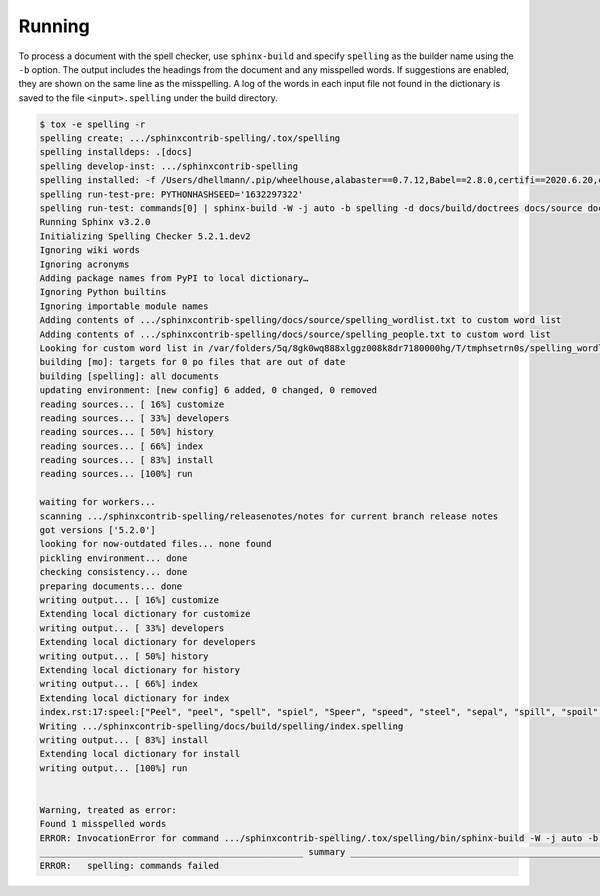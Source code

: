 =========
 Running
=========

To process a document with the spell checker, use ``sphinx-build`` and
specify ``spelling`` as the builder name using the ``-b`` option.  The
output includes the headings from the document and any misspelled
words.  If suggestions are enabled, they are shown on the same line as
the misspelling. A log of the words in each input file not found in
the dictionary is saved to the file ``<input>.spelling`` under the
build directory.

.. code-block:: console

   $ tox -e spelling -r
   spelling create: .../sphinxcontrib-spelling/.tox/spelling
   spelling installdeps: .[docs]
   spelling develop-inst: .../sphinxcontrib-spelling
   spelling installed: -f /Users/dhellmann/.pip/wheelhouse,alabaster==0.7.12,Babel==2.8.0,certifi==2020.6.20,chardet==3.0.4,docutils==0.16,dulwich==0.20.5,idna==2.10,imagesize==1.2.0,importlib-metadata==1.7.0,Jinja2==2.11.2,MarkupSafe==1.1.1,packaging==20.4,pbr==5.4.5,pyenchant==3.1.1,Pygments==2.6.1,pyparsing==2.4.7,pytz==2020.1,PyYAML==5.3.1,reno==3.1.0,requests==2.24.0,six==1.15.0,snowballstemmer==2.0.0,Sphinx==3.2.0,sphinxcontrib-applehelp==1.0.2,sphinxcontrib-devhelp==1.0.2,sphinxcontrib-htmlhelp==1.0.3,sphinxcontrib-jsmath==1.0.1,sphinxcontrib-qthelp==1.0.3,sphinxcontrib-serializinghtml==1.1.4,-e git+git@github.com:sphinx-contrib/spelling.git@b0b3e2a8c935701cfcbbc76ea1aa501a03ae4e22#egg=sphinxcontrib_spelling,urllib3==1.25.10,zipp==3.1.0
   spelling run-test-pre: PYTHONHASHSEED='1632297322'
   spelling run-test: commands[0] | sphinx-build -W -j auto -b spelling -d docs/build/doctrees docs/source docs/build/spelling
   Running Sphinx v3.2.0
   Initializing Spelling Checker 5.2.1.dev2
   Ignoring wiki words
   Ignoring acronyms
   Adding package names from PyPI to local dictionary…
   Ignoring Python builtins
   Ignoring importable module names
   Adding contents of .../sphinxcontrib-spelling/docs/source/spelling_wordlist.txt to custom word list
   Adding contents of .../sphinxcontrib-spelling/docs/source/spelling_people.txt to custom word list
   Looking for custom word list in /var/folders/5q/8gk0wq888xlggz008k8dr7180000hg/T/tmphsetrn0s/spelling_wordlist.txt
   building [mo]: targets for 0 po files that are out of date
   building [spelling]: all documents
   updating environment: [new config] 6 added, 0 changed, 0 removed
   reading sources... [ 16%] customize
   reading sources... [ 33%] developers
   reading sources... [ 50%] history
   reading sources... [ 66%] index
   reading sources... [ 83%] install
   reading sources... [100%] run

   waiting for workers...
   scanning .../sphinxcontrib-spelling/releasenotes/notes for current branch release notes
   got versions ['5.2.0']
   looking for now-outdated files... none found
   pickling environment... done
   checking consistency... done
   preparing documents... done
   writing output... [ 16%] customize
   Extending local dictionary for customize
   writing output... [ 33%] developers
   Extending local dictionary for developers
   writing output... [ 50%] history
   Extending local dictionary for history
   writing output... [ 66%] index
   Extending local dictionary for index
   index.rst:17:speel:["Peel", "peel", "spell", "spiel", "Speer", "speed", "steel", "sepal", "spill", "spoil", "spool", "speller", "Pele", "supple", "Perl", "spew", "spree", "suppl", "repel", "spells", "spiels", "spleen", "peal", "seal", "seep", "sell", "Aspell", "Ispell", "sleep", "spell's", "spiel's"]:I can't speel.
   Writing .../sphinxcontrib-spelling/docs/build/spelling/index.spelling
   writing output... [ 83%] install
   Extending local dictionary for install
   writing output... [100%] run


   Warning, treated as error:
   Found 1 misspelled words
   ERROR: InvocationError for command .../sphinxcontrib-spelling/.tox/spelling/bin/sphinx-build -W -j auto -b spelling -d docs/build/doctrees docs/source docs/build/spelling (exited with code 2)
   __________________________________________________ summary ___________________________________________________
   ERROR:   spelling: commands failed
